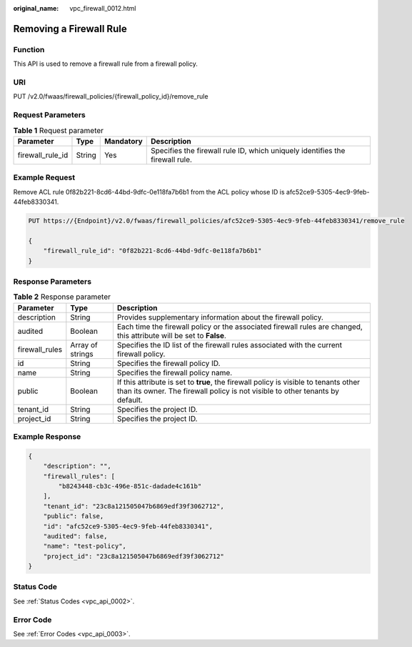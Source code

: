 :original_name: vpc_firewall_0012.html

.. _vpc_firewall_0012:

Removing a Firewall Rule
========================

Function
--------

This API is used to remove a firewall rule from a firewall policy.

URI
---

PUT /v2.0/fwaas/firewall_policies/{firewall_policy_id}/remove_rule

Request Parameters
------------------

.. table:: **Table 1** Request parameter

   +------------------+--------+-----------+------------------------------------------------------------------------------+
   | Parameter        | Type   | Mandatory | Description                                                                  |
   +==================+========+===========+==============================================================================+
   | firewall_rule_id | String | Yes       | Specifies the firewall rule ID, which uniquely identifies the firewall rule. |
   +------------------+--------+-----------+------------------------------------------------------------------------------+

Example Request
---------------

Remove ACL rule 0f82b221-8cd6-44bd-9dfc-0e118fa7b6b1 from the ACL policy whose ID is afc52ce9-5305-4ec9-9feb-44feb8330341.

.. code-block:: text

   PUT https://{Endpoint}/v2.0/fwaas/firewall_policies/afc52ce9-5305-4ec9-9feb-44feb8330341/remove_rule

   {
       "firewall_rule_id": "0f82b221-8cd6-44bd-9dfc-0e118fa7b6b1"
   }

Response Parameters
-------------------

.. table:: **Table 2** Response parameter

   +----------------+------------------+-----------------------------------------------------------------------------------------------------------------------------------------------------------------------+
   | Parameter      | Type             | Description                                                                                                                                                           |
   +================+==================+=======================================================================================================================================================================+
   | description    | String           | Provides supplementary information about the firewall policy.                                                                                                         |
   +----------------+------------------+-----------------------------------------------------------------------------------------------------------------------------------------------------------------------+
   | audited        | Boolean          | Each time the firewall policy or the associated firewall rules are changed, this attribute will be set to **False**.                                                  |
   +----------------+------------------+-----------------------------------------------------------------------------------------------------------------------------------------------------------------------+
   | firewall_rules | Array of strings | Specifies the ID list of the firewall rules associated with the current firewall policy.                                                                              |
   +----------------+------------------+-----------------------------------------------------------------------------------------------------------------------------------------------------------------------+
   | id             | String           | Specifies the firewall policy ID.                                                                                                                                     |
   +----------------+------------------+-----------------------------------------------------------------------------------------------------------------------------------------------------------------------+
   | name           | String           | Specifies the firewall policy name.                                                                                                                                   |
   +----------------+------------------+-----------------------------------------------------------------------------------------------------------------------------------------------------------------------+
   | public         | Boolean          | If this attribute is set to **true**, the firewall policy is visible to tenants other than its owner. The firewall policy is not visible to other tenants by default. |
   +----------------+------------------+-----------------------------------------------------------------------------------------------------------------------------------------------------------------------+
   | tenant_id      | String           | Specifies the project ID.                                                                                                                                             |
   +----------------+------------------+-----------------------------------------------------------------------------------------------------------------------------------------------------------------------+
   | project_id     | String           | Specifies the project ID.                                                                                                                                             |
   +----------------+------------------+-----------------------------------------------------------------------------------------------------------------------------------------------------------------------+

Example Response
----------------

.. code-block::

   {
       "description": "",
       "firewall_rules": [
           "b8243448-cb3c-496e-851c-dadade4c161b"
       ],
       "tenant_id": "23c8a121505047b6869edf39f3062712",
       "public": false,
       "id": "afc52ce9-5305-4ec9-9feb-44feb8330341",
       "audited": false,
       "name": "test-policy",
       "project_id": "23c8a121505047b6869edf39f3062712"
   }

Status Code
-----------

See :ref:`Status Codes <vpc_api_0002>`.

Error Code
----------

See :ref:`Error Codes <vpc_api_0003>`.
